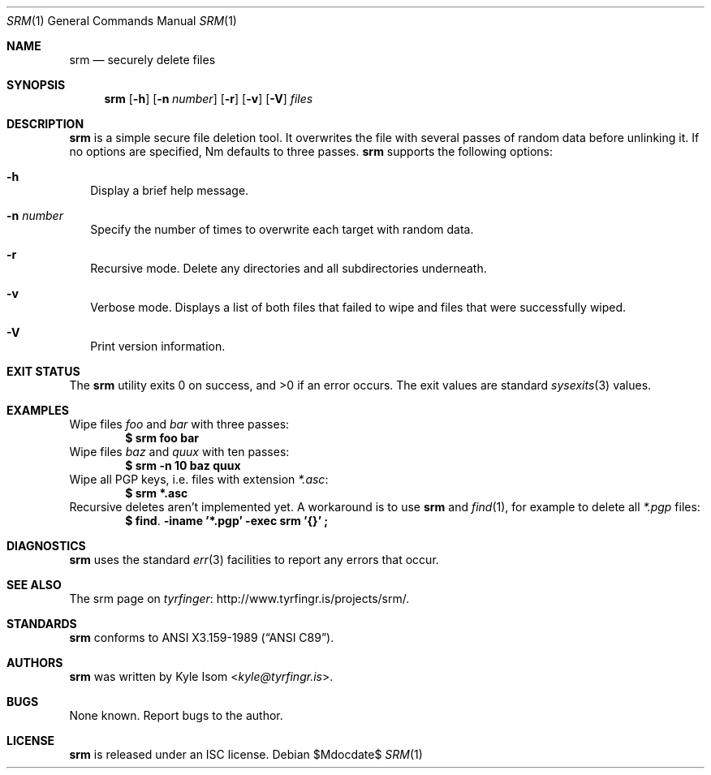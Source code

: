 .Dd $Mdocdate$
.Dt SRM 1
.Os
.Sh NAME
.Nm srm
.Nd securely delete files
.Sh SYNOPSIS
.Nm 
.Op Fl h
.Op Fl n Ar number
.Op Fl r
.Op Fl v
.Op Fl V
.Ar files
.Sh DESCRIPTION
.Nm
is a simple secure file deletion tool. It overwrites the file with several
passes of random data before unlinking it. If no options are specified, Nm
defaults to three passes.
.Nm
supports the following options:
.Bl -tag -width .Ds
.It Fl h
Display a brief help message.
.It Fl n Ar number
Specify the number of times to overwrite each target with random data.
.It Fl r
Recursive mode. Delete any directories and all subdirectories underneath.
.It Fl v
Verbose mode. Displays a list of both files that failed to wipe and files that
were successfully wiped.
.It Fl V
Print version information.
.El
.Sh EXIT STATUS
.Ex -std
The exit values are standard
.Xr sysexits 3
values.
.Sh EXAMPLES
Wipe files 
.Pa foo 
and 
.Pa bar 
with three passes:
.Dl $ srm foo bar
Wipe files 
.Pa baz 
and 
.Pa quux
with ten passes:
.Dl $ srm -n 10 baz quux
Wipe all PGP keys, i.e. files with extension 
.Pa *.asc :
.Dl $ srm *.asc
Recursive deletes aren't implemented yet. A workaround is to use
.Nm
and 
.Xr find 1 , 
for example to delete all
.Pa *.pgp 
files:
.Dl $ find . -iname '*.pgp' -exec srm '{}' \;
.Sh DIAGNOSTICS
.Nm 
uses the standard 
.Xr err 3 
facilities to report any errors that occur.
.Sh SEE ALSO
The srm page on
.Lk http://www.tyrfingr.is/projects/srm/ "tyrfinger" .
.Sh STANDARDS
.Nm
conforms to
.St -ansiC .
.Sh AUTHORS
.Nm
was written by
.An "Kyle Isom" Aq Mt kyle@tyrfingr.is .
.Sh BUGS
None known. Report bugs to the author.
.Sh LICENSE
.Nm
is released under an ISC license.
